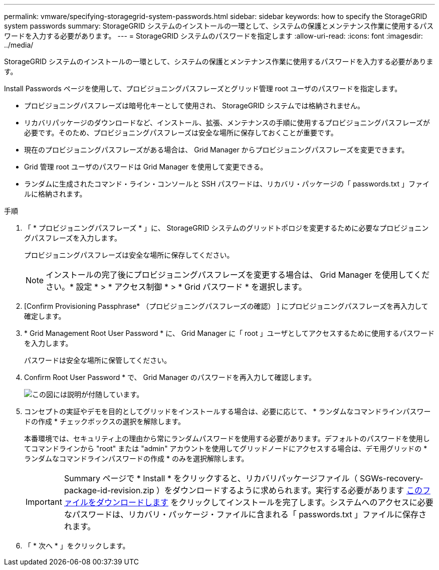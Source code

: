 ---
permalink: vmware/specifying-storagegrid-system-passwords.html 
sidebar: sidebar 
keywords: how to specify the StorageGRID system passwords 
summary: StorageGRID システムのインストールの一環として、システムの保護とメンテナンス作業に使用するパスワードを入力する必要があります。 
---
= StorageGRID システムのパスワードを指定します
:allow-uri-read: 
:icons: font
:imagesdir: ../media/


[role="lead"]
StorageGRID システムのインストールの一環として、システムの保護とメンテナンス作業に使用するパスワードを入力する必要があります。

Install Passwords ページを使用して、プロビジョニングパスフレーズとグリッド管理 root ユーザのパスワードを指定します。

* プロビジョニングパスフレーズは暗号化キーとして使用され、 StorageGRID システムでは格納されません。
* リカバリパッケージのダウンロードなど、インストール、拡張、メンテナンスの手順に使用するプロビジョニングパスフレーズが必要です。そのため、プロビジョニングパスフレーズは安全な場所に保存しておくことが重要です。
* 現在のプロビジョニングパスフレーズがある場合は、 Grid Manager からプロビジョニングパスフレーズを変更できます。
* Grid 管理 root ユーザのパスワードは Grid Manager を使用して変更できる。
* ランダムに生成されたコマンド・ライン・コンソールと SSH パスワードは、リカバリ・パッケージの「 passwords.txt 」ファイルに格納されます。


.手順
. 「 * プロビジョニングパスフレーズ * 」に、 StorageGRID システムのグリッドトポロジを変更するために必要なプロビジョニングパスフレーズを入力します。
+
プロビジョニングパスフレーズは安全な場所に保存してください。

+

NOTE: インストールの完了後にプロビジョニングパスフレーズを変更する場合は、 Grid Manager を使用してください。* 設定 * > * アクセス制御 * > * Grid パスワード * を選択します。

. [Confirm Provisioning Passphrase* （プロビジョニングパスフレーズの確認） ] にプロビジョニングパスフレーズを再入力して確定します。
. * Grid Management Root User Password * に、 Grid Manager に「 root 」ユーザとしてアクセスするために使用するパスワードを入力します。
+
パスワードは安全な場所に保管してください。

. Confirm Root User Password * で、 Grid Manager のパスワードを再入力して確認します。
+
image::../media/10_gmi_installer_passwords_page.gif[この図には説明が付随しています。]

. コンセプトの実証やデモを目的としてグリッドをインストールする場合は、必要に応じて、 * ランダムなコマンドラインパスワードの作成 * チェックボックスの選択を解除します。
+
本番環境では、セキュリティ上の理由から常にランダムパスワードを使用する必要があります。デフォルトのパスワードを使用してコマンドラインから "root" または "admin" アカウントを使用してグリッドノードにアクセスする場合は、デモ用グリッドの * ランダムなコマンドラインパスワードの作成 * のみを選択解除します。

+

IMPORTANT: Summary ページで * Install * をクリックすると、リカバリパッケージファイル（ SGWs-recovery-package-id-revision.zip ）をダウンロードするように求められます。実行する必要があります xref:../maintain/downloading-recovery-package.adoc[このファイルをダウンロードします] をクリックしてインストールを完了します。システムへのアクセスに必要なパスワードは、リカバリ・パッケージ・ファイルに含まれる「 passwords.txt 」ファイルに保存されます。

. 「 * 次へ * 」をクリックします。

